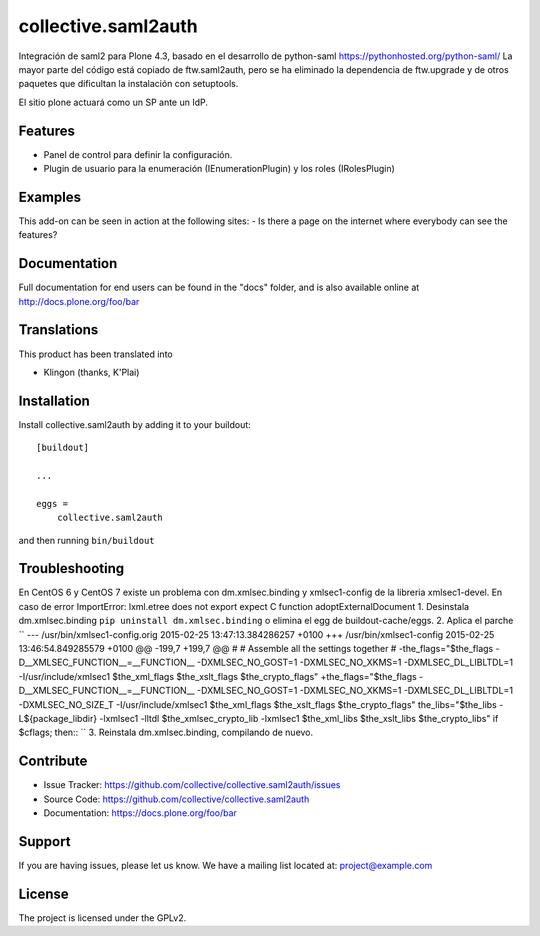 .. This README is meant for consumption by humans and pypi. Pypi can render rst files so please do not use Sphinx features.
   If you want to learn more about writing documentation, please check out: http://docs.plone.org/about/documentation_styleguide.html
   This text does not appear on pypi or github. It is a comment.

====================
collective.saml2auth
====================

Integración de saml2 para Plone 4.3, basado en el desarrollo de python-saml https://pythonhosted.org/python-saml/
La mayor parte del código está copiado de ftw.saml2auth, pero se ha eliminado la dependencia de ftw.upgrade 
y de otros paquetes que dificultan la instalación con setuptools.

El sitio plone actuará como un SP ante un IdP.

Features
--------

- Panel de control para definir la configuración.
- Plugin de usuario para la enumeración (IEnumerationPlugin) y los roles (IRolesPlugin)



Examples
--------

This add-on can be seen in action at the following sites:
- Is there a page on the internet where everybody can see the features?


Documentation
-------------

Full documentation for end users can be found in the "docs" folder, and is also available online at http://docs.plone.org/foo/bar


Translations
------------

This product has been translated into

- Klingon (thanks, K'Plai)


Installation
------------

Install collective.saml2auth by adding it to your buildout::

    [buildout]

    ...

    eggs =
        collective.saml2auth


and then running ``bin/buildout``

Troubleshooting
---------------
En CentOS 6 y CentOS 7 existe un problema con dm.xmlsec.binding y xmlsec1-config de la
libreria xmlsec1-devel.
En caso de error ImportError: lxml.etree does not export expect C function adoptExternalDocument
1. Desinstala dm.xmlsec.binding ``pip uninstall dm.xmlsec.binding`` o elimina el egg de buildout-cache/eggs.
2. Aplica el parche 
``
--- /usr/bin/xmlsec1-config.orig    2015-02-25 13:47:13.384286257 +0100
+++ /usr/bin/xmlsec1-config    2015-02-25 13:46:54.849285579 +0100
@@ -199,7 +199,7 @@
#
# Assemble all the settings together
#
-the_flags="$the_flags  -D__XMLSEC_FUNCTION__=__FUNCTION__ -DXMLSEC_NO_GOST=1 -DXMLSEC_NO_XKMS=1 -DXMLSEC_DL_LIBLTDL=1 -I/usr/include/xmlsec1   $the_xml_flags $the_xslt_flags $the_crypto_flags"
+the_flags="$the_flags  -D__XMLSEC_FUNCTION__=__FUNCTION__ -DXMLSEC_NO_GOST=1 -DXMLSEC_NO_XKMS=1 -DXMLSEC_DL_LIBLTDL=1 -DXMLSEC_NO_SIZE_T -I/usr/include/xmlsec1   $the_xml_flags $the_xslt_flags $the_crypto_flags"
the_libs="$the_libs -L${package_libdir} -lxmlsec1 -lltdl  $the_xmlsec_crypto_lib -lxmlsec1 $the_xml_libs $the_xslt_libs $the_crypto_libs" if $cflags; then::
``
3. Reinstala dm.xmlsec.binding, compilando de nuevo.

Contribute
----------

- Issue Tracker: https://github.com/collective/collective.saml2auth/issues
- Source Code: https://github.com/collective/collective.saml2auth
- Documentation: https://docs.plone.org/foo/bar


Support
-------

If you are having issues, please let us know.
We have a mailing list located at: project@example.com


License
-------

The project is licensed under the GPLv2.
